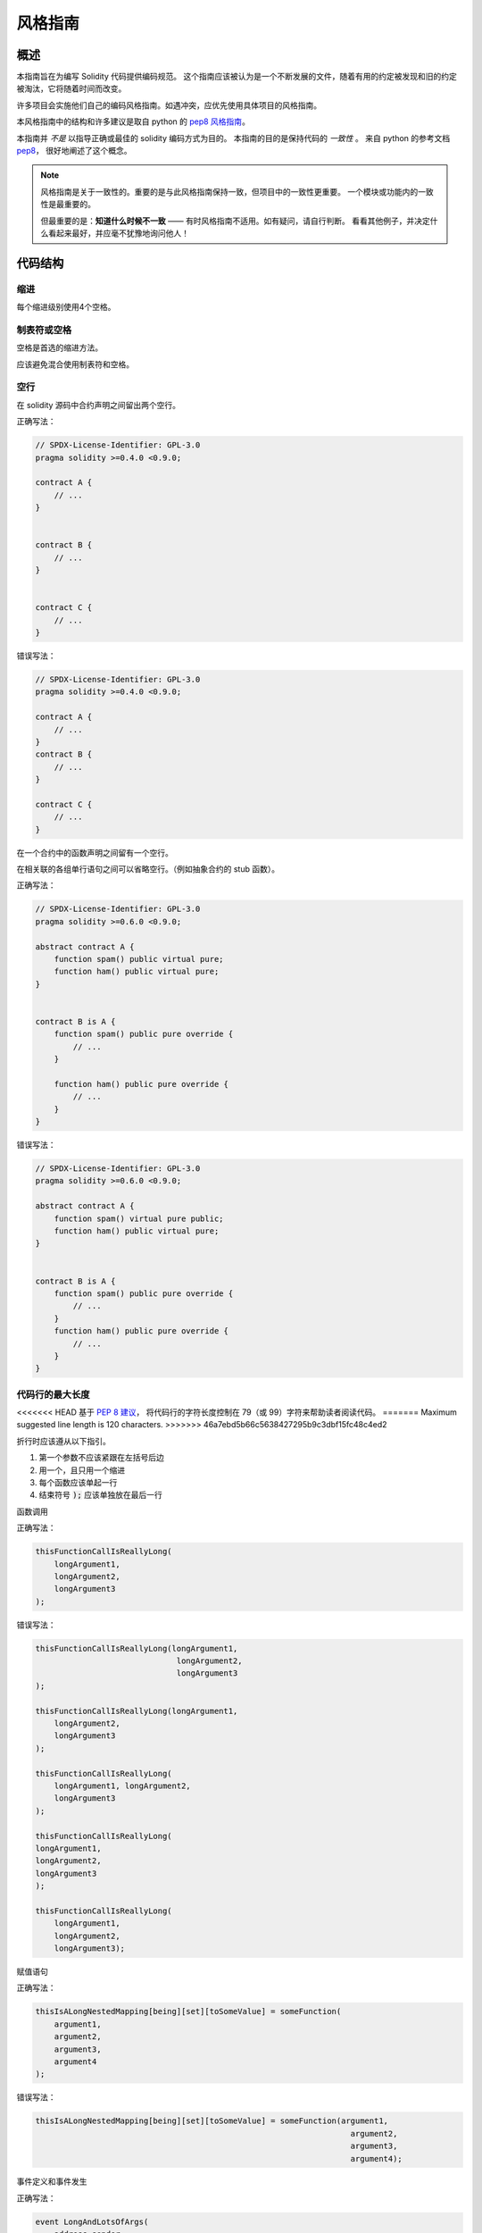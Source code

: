 .. index:: style, coding style

#############
风格指南
#############

************
概述
************

本指南旨在为编写 Solidity 代码提供编码规范。
这个指南应该被认为是一个不断发展的文件，随着有用的约定被发现和旧的约定被淘汰，它将随着时间而改变。

许多项目会实施他们自己的编码风格指南。如遇冲突，应优先使用具体项目的风格指南。

本风格指南中的结构和许多建议是取自 python 的
`pep8 风格指南 <https://www.python.org/dev/peps/pep-0008/>`_。

本指南并 *不是* 以指导正确或最佳的 solidity 编码方式为目的。
本指南的目的是保持代码的 *一致性* 。
来自 python 的参考文档 `pep8 <https://www.python.org/dev/peps/pep-0008/#a-foolish-consistency-is-the-hobgoblin-of-little-minds>`_，
很好地阐述了这个概念。

.. note::

    风格指南是关于一致性的。重要的是与此风格指南保持一致，但项目中的一致性更重要。
    一个模块或功能内的一致性是最重要的。

    但最重要的是：**知道什么时候不一致** —— 有时风格指南不适用。如有疑问，请自行判断。
    看看其他例子，并决定什么看起来最好，并应毫不犹豫地询问他人！

***********
代码结构
***********


缩进
===========

每个缩进级别使用4个空格。

制表符或空格
==============

空格是首选的缩进方法。

应该避免混合使用制表符和空格。

空行
===========

在 solidity 源码中合约声明之间留出两个空行。

正确写法：

.. code-block:: solidity

    // SPDX-License-Identifier: GPL-3.0
    pragma solidity >=0.4.0 <0.9.0;

    contract A {
        // ...
    }


    contract B {
        // ...
    }


    contract C {
        // ...
    }

错误写法：

.. code-block:: solidity

    // SPDX-License-Identifier: GPL-3.0
    pragma solidity >=0.4.0 <0.9.0;

    contract A {
        // ...
    }
    contract B {
        // ...
    }

    contract C {
        // ...
    }

在一个合约中的函数声明之间留有一个空行。

在相关联的各组单行语句之间可以省略空行。（例如抽象合约的 stub 函数）。

正确写法：

.. code-block:: solidity

    // SPDX-License-Identifier: GPL-3.0
    pragma solidity >=0.6.0 <0.9.0;

    abstract contract A {
        function spam() public virtual pure;
        function ham() public virtual pure;
    }


    contract B is A {
        function spam() public pure override {
            // ...
        }

        function ham() public pure override {
            // ...
        }
    }

错误写法：

.. code-block:: solidity

    // SPDX-License-Identifier: GPL-3.0
    pragma solidity >=0.6.0 <0.9.0;

    abstract contract A {
        function spam() virtual pure public;
        function ham() public virtual pure;
    }


    contract B is A {
        function spam() public pure override {
            // ...
        }
        function ham() public pure override {
            // ...
        }
    }

.. _maximum_line_length:

代码行的最大长度
===================

<<<<<<< HEAD
基于 `PEP 8 建议 <https://www.python.org/dev/peps/pep-0008/#maximum-line-length>`_，
将代码行的字符长度控制在 79（或 99）字符来帮助读者阅读代码。
=======
Maximum suggested line length is 120 characters.
>>>>>>> 46a7ebd5b66c5638427295b9c3dbf15fc48c4ed2

折行时应该遵从以下指引。

1. 第一个参数不应该紧跟在左括号后边
2. 用一个，且只用一个缩进
3. 每个函数应该单起一行
4. 结束符号 :code:`);` 应该单独放在最后一行

函数调用

正确写法：

.. code-block:: solidity

    thisFunctionCallIsReallyLong(
        longArgument1,
        longArgument2,
        longArgument3
    );

错误写法：

.. code-block:: solidity

    thisFunctionCallIsReallyLong(longArgument1,
                                  longArgument2,
                                  longArgument3
    );

    thisFunctionCallIsReallyLong(longArgument1,
        longArgument2,
        longArgument3
    );

    thisFunctionCallIsReallyLong(
        longArgument1, longArgument2,
        longArgument3
    );

    thisFunctionCallIsReallyLong(
    longArgument1,
    longArgument2,
    longArgument3
    );

    thisFunctionCallIsReallyLong(
        longArgument1,
        longArgument2,
        longArgument3);

赋值语句

正确写法：

.. code-block:: solidity

    thisIsALongNestedMapping[being][set][toSomeValue] = someFunction(
        argument1,
        argument2,
        argument3,
        argument4
    );

错误写法：

.. code-block:: solidity

    thisIsALongNestedMapping[being][set][toSomeValue] = someFunction(argument1,
                                                                       argument2,
                                                                       argument3,
                                                                       argument4);

事件定义和事件发生

正确写法：

.. code-block:: solidity

    event LongAndLotsOfArgs(
        address sender,
        address recipient,
        uint256 publicKey,
        uint256 amount,
        bytes32[] options
    );

    LongAndLotsOfArgs(
        sender,
        recipient,
        publicKey,
        amount,
        options
    );

错误写法：

.. code-block:: solidity

    event LongAndLotsOfArgs(address sender,
                            address recipient,
                            uint256 publicKey,
                            uint256 amount,
                            bytes32[] options);

    LongAndLotsOfArgs(sender,
                      recipient,
                      publicKey,
                      amount,
                      options);

源文件编码格式
====================

首选 UTF-8 或 ASCII 编码。

Imports 规范
==============

Import 语句应始终放在文件的顶部。

正确写法：

.. code-block:: solidity

    // SPDX-License-Identifier: GPL-3.0
    pragma solidity >=0.4.0 <0.9.0;

    import "./Owned.sol";

    contract A {
        // ...
    }


    contract B is Owned {
        // ...
    }

错误写法：

.. code-block:: solidity

    // SPDX-License-Identifier: GPL-3.0
    pragma solidity >=0.4.0 <0.9.0;

    contract A {
        // ...
    }


    import "./Owned.sol";


    contract B is Owned {
        // ...
    }

函数顺序
==================

排序有助于读者识别他们可以调用哪些函数，并更容易地找到构造函数和 fallback 函数的定义。

函数应根据其可见性和顺序进行分组：

- 构造函数
- receive 函数（如果存在）
- fallback 函数（如果存在）
- 外部函数
- 公共函数
- 内部函数
- 私有函数

在一个分组中，把 ``view`` 和 ``pure`` 函数放在最后。

正确写法：

.. code-block:: solidity

    // SPDX-License-Identifier: GPL-3.0
    pragma solidity >=0.7.0 <0.9.0;
    contract A {
        constructor() {
            // ...
        }

        receive() external payable {
            // ...
        }

        fallback() external {
            // ...
        }

        // 外部函数
        // ...

        // 是 view 修饰的外部函数
        // ...

        // 是 pure 修饰的外部函数
        // ...

        // 公共函数
        // ...

        // 内部函数
        // ...

        // 私有函数
        // ...
    }

错误写法：

.. code-block:: solidity

    // SPDX-License-Identifier: GPL-3.0
    pragma solidity >=0.7.0 <0.9.0;
    contract A {

        // 外部函数
        // ...

        fallback() external {
            // ...
        }
        receive() external payable {
            // ...
        }

        // 私有函数
        // ...

        // 公共函数
        // ...

        constructor() {
            // ...
        }

        // 内部函数
        // ...
    }

表达式中的空格
=========================

在以下情况下避免无关的空格：

除单行函数声明外，紧接着小括号，中括号或者大括号的内容应该避免使用空格。

正确写法：

.. code-block:: solidity

    spam(ham[1], Coin({name: "ham"}));

错误写法:

.. code-block:: solidity

    spam( ham[ 1 ], Coin( { name: "ham" } ) );

除外：

.. code-block:: solidity

    function singleLine() public { spam(); }

紧接在逗号，分号之前：

正确写法：

.. code-block:: solidity

    function spam(uint i, Coin coin) public;

错误写法:

.. code-block:: solidity

    function spam(uint i , Coin coin) public ;

赋值或其他操作符两边多于一个的空格：

正确写法：

.. code-block:: solidity

    x = 1;
    y = 2;
    longVariable = 3;

错误写法:

.. code-block:: solidity

    x            = 1;
    y            = 2;
    longVariable = 3;

在receive和fallback函数中不要包含空格：

正确写法：

.. code-block:: solidity

    receive() external payable {
        ...
    }

    fallback() external {
        ...
    }

错误写法:

.. code-block:: solidity

    receive () external payable {
        ...
    }

    fallback () external {
        ...
    }


控制结构
==================

用大括号表示一个合约，库，函数和结构。 应该为：

* 开括号与声明应在同一行。
* 闭括号在与之前函数声明对应的开括号保持同一缩进级别上另起一行。
* 开括号前应该有一个空格。

正确写法：

.. code-block:: solidity

    // SPDX-License-Identifier: GPL-3.0
    pragma solidity >=0.4.0 <0.9.0;

    contract Coin {
        struct Bank {
            address owner;
            uint balance;
        }
    }

错误写法:

.. code-block:: solidity

    // SPDX-License-Identifier: GPL-3.0
    pragma solidity >=0.4.0 <0.9.0;

    contract Coin
    {
        struct Bank {
            address owner;
            uint balance;
        }
    }

对于控制结构  ``if``， ``else``， ``while``， 和 ``for`` 的实施建议与以上相同。

另外，诸如 ``if``， ``else``， ``while``， 和 ``for`` 这类的控制结构
和条件表达式的块之间应该有一个单独的空格，
同样的，条件表达式的块和开括号之间也应该有一个空格。

正确写法：

.. code-block:: solidity

    if (...) {
        ...
    }

    for (...) {
        ...
    }

错误写法:

.. code-block:: solidity

    if (...)
    {
        ...
    }

    while(...){
    }

    for (...) {
        ...;}

对于控制结构， *如果* 其主体内容只包含一行，则可以省略括号。

正确写法：

.. code-block:: solidity

    if (x < 10)
        x += 1;

错误写法:

.. code-block:: solidity

    if (x < 10)
        someArray.push(Coin({
            name: 'spam',
            value: 42
        }));

对于具有 ``else`` 或 ``else if`` 子句的 ``if`` 块，
``else`` 应该是与 ``if`` 的闭大括号放在同一行上。
这一规则区别于其他块状结构。

正确写法：

.. code-block:: solidity

    if (x < 3) {
        x += 1;
    } else if (x > 7) {
        x -= 1;
    } else {
        x = 5;
    }


    if (x < 3)
        x += 1;
    else
        x -= 1;

错误写法:

.. code-block:: solidity

    if (x < 3) {
        x += 1;
    }
    else {
        x -= 1;
    }

函数声明
====================

对于简短的函数声明，建议函数体的开括号与函数声明保持在同一行。

闭大括号应该与函数声明的缩进级别相同。

开大括号之前应该有一个空格。

正确写法：

.. code-block:: solidity

    function increment(uint x) public pure returns (uint) {
        return x + 1;
    }

    function increment(uint x) public pure onlyOwner returns (uint) {
        return x + 1;
    }

错误写法:

.. code-block:: solidity

    function increment(uint x) public pure returns (uint)
    {
        return x + 1;
    }

    function increment(uint x) public pure returns (uint){
        return x + 1;
    }

    function increment(uint x) public pure returns (uint) {
        return x + 1;
        }

    function increment(uint x) public pure returns (uint) {
        return x + 1;}

一个函数的修饰符顺序应该是：

1. 可见性
2. 可变性
3. 虚拟性
4. 覆盖性
5. 自定义修饰符

正确写法：

.. code-block:: solidity

    function balance(uint from) public view override returns (uint)  {
        return balanceOf[from];
    }

    function shutdown() public onlyOwner {
        selfdestruct(owner);
    }

错误写法:

.. code-block:: solidity

    function balance(uint from) public override view returns (uint)  {
        return balanceOf[from];
    }

    function shutdown() onlyOwner public {
        selfdestruct(owner);
    }

对于长的函数声明，建议将每个参数放在自己的行中，与函数主体的缩进程度相同。
闭小括号和开括号也应该放在自己的行中，与函数声明的缩进程度相同。

正确写法：

.. code-block:: solidity

    function thisFunctionHasLotsOfArguments(
        address a,
        address b,
        address c,
        address d,
        address e,
        address f
    )
        public
    {
        doSomething();
    }

错误写法:

.. code-block:: solidity

    function thisFunctionHasLotsOfArguments(address a, address b, address c,
        address d, address e, address f) public {
        doSomething();
    }

    function thisFunctionHasLotsOfArguments(address a,
                                            address b,
                                            address c,
                                            address d,
                                            address e,
                                            address f) public {
        doSomething();
    }

    function thisFunctionHasLotsOfArguments(
        address a,
        address b,
        address c,
        address d,
        address e,
        address f) public {
        doSomething();
    }

如果一个长函数声明有修饰符，那么每个修饰符都应该被丢到独立的一行。

正确写法：

.. code-block:: solidity

    function thisFunctionNameIsReallyLong(address x, address y, address z)
        public
        onlyOwner
        priced
        returns (address)
    {
        doSomething();
    }

    function thisFunctionNameIsReallyLong(
        address x,
        address y,
        address z
    )
        public
        onlyOwner
        priced
        returns (address)
    {
        doSomething();
    }

错误写法:

.. code-block:: solidity

    function thisFunctionNameIsReallyLong(address x, address y, address z)
                                          public
                                          onlyOwner
                                          priced
                                          returns (address) {
        doSomething();
    }

    function thisFunctionNameIsReallyLong(address x, address y, address z)
        public onlyOwner priced returns (address)
    {
        doSomething();
    }

    function thisFunctionNameIsReallyLong(address x, address y, address z)
        public
        onlyOwner
        priced
        returns (address) {
        doSomething();
    }

多行输出参数和返回值语句应该遵从 :ref:`代码行的最大长度 <maximum_line_length>` 一节的说明。

正确写法：

.. code-block:: solidity

    function thisFunctionNameIsReallyLong(
        address a,
        address b,
        address c
    )
        public
        returns (
            address someAddressName,
            uint256 LongArgument,
            uint256 Argument
        )
    {
        doSomething()

        return (
            veryLongReturnArg1,
            veryLongReturnArg2,
            veryLongReturnArg3
        );
    }

错误写法:

.. code-block:: solidity

    function thisFunctionNameIsReallyLong(
        address a,
        address b,
        address c
    )
        public
        returns (address someAddressName,
                 uint256 LongArgument,
                 uint256 Argument)
    {
        doSomething()

        return (veryLongReturnArg1,
                veryLongReturnArg1,
                veryLongReturnArg1);
    }

对于继承合约中需要参数的构造函数，如果函数声明很长或难以阅读，
建议将基础构造函数像多个修饰符的风格那样，每个下沉到一个新行上书写。

正确写法：

.. code-block:: solidity

    // SPDX-License-Identifier: GPL-3.0
    pragma solidity >=0.7.0 <0.9.0;
    // 基础合约，为了使这段代码能被编译
    contract B {
        constructor(uint) {
        }
    }


    contract C {
        constructor(uint, uint) {
        }
    }


    contract D {
        constructor(uint) {
        }
    }


    contract A is B, C, D {
        uint x;

        constructor(uint param1, uint param2, uint param3, uint param4, uint param5)
            B(param1)
            C(param2, param3)
            D(param4)
        {
            // 用参数 param5 做一些事情
            x = param5;
        }
    }

错误写法:

.. code-block:: solidity

    // SPDX-License-Identifier: GPL-3.0
    pragma solidity >=0.7.0 <0.9.0;

    // 基础合约，为了使这段代码能被编译
    contract B {
        constructor(uint) {
        }
    }


    contract C {
        constructor(uint, uint) {
        }
    }


    contract D {
        constructor(uint) {
        }
    }


    contract A is B, C, D {
        uint x;

        constructor(uint param1, uint param2, uint param3, uint param4, uint param5)
        B(param1)
        C(param2, param3)
        D(param4) {
            x = param5;
        }
    }


    contract X is B, C, D {
        uint x;

        constructor(uint param1, uint param2, uint param3, uint param4, uint param5)
            B(param1)
            C(param2, param3)
            D(param4) {
                x = param5;
            }
    }


当用单个语句声明简短函数时，允许在一行中完成。

允许：

.. code-block:: solidity

    function shortFunction() public { doSomething(); }

这些函数声明的准则旨在提高可读性。
因为本指南不会涵盖所有内容，作者应该自行作出最佳判断。

映射
========

在变量声明中，不要用空格将关键字 ``mapping`` 和其类型分开。
不要用空格分隔任何嵌套的 ``mapping`` 关键词和其类型。

正确写法：

.. code-block:: solidity

    mapping(uint => uint) map;
    mapping(address => bool) registeredAddresses;
    mapping(uint => mapping(bool => Data[])) public data;
    mapping(uint => mapping(uint => s)) data;

错误写法:

.. code-block:: solidity

    mapping (uint => uint) map;
    mapping( address => bool ) registeredAddresses;
    mapping (uint => mapping (bool => Data[])) public data;
    mapping(uint => mapping (uint => s)) data;

变量声明
=====================

数组变量的声明在变量类型和括号之间不应该有空格。

正确写法：

.. code-block:: solidity

    uint[] x;

错误写法:

.. code-block:: solidity

    uint [] x;


其他建议
=====================

* 字符串应该用双引号而不是单引号。

正确写法：

.. code-block:: solidity

    str = "foo";
    str = "Hamlet says, 'To be or not to be...'";

错误写法:

.. code-block:: solidity

    str = 'bar';
    str = '"Be yourself; everyone else is already taken." -Oscar Wilde';

* 操作符两边应该各有一个空格。

正确写法：

.. code-block:: solidity
    :force:

    x = 3;
    x = 100 / 10;
    x += 3 + 4;
    x |= y && z;

错误写法:

.. code-block:: solidity
    :force:

    x=3;
    x = 100/10;
    x += 3+4;
    x |= y&&z;

* 为了表示优先级，高优先级操作符两边可以省略空格。
  这样可以提高复杂语句的可读性。
  您应该在操作符两边总是使用相同的空格数：

正确写法：

.. code-block:: solidity

    x = 2**3 + 5;
    x = 2*y + 3*z;
    x = (a+b) * (a-b);

错误写法:

.. code-block:: solidity

    x = 2** 3 + 5;
    x = y+z;
    x +=1;

***************
布局顺序
***************

按以下顺序布置合约的元素：

1. Pragma 语句
2. 导入语句
3. 接口
4. 库
5. 合约

在每个合约，库或接口内，使用以下顺序：

1. 类型声明
2. 状态变量
3. 事件
4. 修饰符
5. 函数

.. note::

    在接近事件或状态变量的使用时，声明类型可能会更清楚。

******************
命名规范
******************

当完全采纳和使用命名规范时会产生强大的作用。
当使用不同的规范时，则不会立即获取代码中传达的重要 *元* 信息。

这里给出的命名建议旨在提高可读性，
因此它们不是规则，而是透过名称来尝试和帮助传达最多的信息。

最后，基于代码库中的一致性，本文档中的任何规范总是可以被（代码库中的规范）取代。


命名方式
=============

为了避免混淆，下面的名字用来指明不同的命名方式。

* ``b`` （单个小写字母）
* ``B`` （单个大写字母）
* ``lowercase`` （小写）
* ``UPPERCASE`` （大写）
* ``UPPER_CASE_WITH_UNDERSCORES`` （大写和下划线）
* ``CapitalizedWords`` （驼峰式，首字母大写）
* ``mixedCase``  （混合式，与驼峰式的区别在于首字母小写！）

.. note::

    当在驼峰式命名中使用缩写时，应该将缩写中的所有字母都大写。 因此 HTTPServerError 比 HttpServerError 好。
    当在混合式命名中使用缩写时，除了第一个缩写中的字母小写（如果它是整个名称的开头的话）以外，
    其他缩写中的字母均大写。 因此 xmlHTTPRequest 比 XMLHTTPRequest 更好。


应避免的名称
==============

* ``l`` - el的小写方式
* ``O`` - oh的大写方式
* ``I`` - eye的大写方式

切勿将任何这些用于单个字母的变量名称。 他们经常难以与数字 1 和 0 区分开。


合约和库名称
==========================

* 合约和库名称应该使用驼峰式风格。比如： ``SimpleToken``， ``SmartBank``， ``CertificateHashRepository``， ``Player``， ``Congress``， ``Owned``.。
* 合约和库的名称也应与它们的文件名相符。
* 如果一个合约文件包括多个合约和/或库，那么文件名应该与 *核心合约* 相匹配。但是，如果可以避免的话，不建议这样做。

如下面的例子所示，如果合约名称是 ``Congress``，库名称是 ``Owned``，
那么它们的相关文件名应该是 ``Congress.sol`` 和 ``Owned.sol``。

正确写法：

.. code-block:: solidity

    // SPDX-License-Identifier: GPL-3.0
    pragma solidity >=0.7.0 <0.9.0;

    // Owned.sol
    contract Owned {
        address public owner;

        constructor() {
            owner = msg.sender;
        }

        modifier onlyOwner {
            require(msg.sender == owner);
            _;
        }

        function transferOwnership(address newOwner) public onlyOwner {
            owner = newOwner;
        }
    }

在 ``Congress.sol`` 合约里：

.. code-block:: solidity

    // SPDX-License-Identifier: GPL-3.0
    pragma solidity >=0.4.0 <0.9.0;

    import "./Owned.sol";


    contract Congress is Owned, TokenRecipient {
        //...
    }

错误写法:

.. code-block:: solidity

    // SPDX-License-Identifier: GPL-3.0
    pragma solidity >=0.7.0 <0.9.0;

    // owned.sol
    contract owned {
        address public owner;

        constructor() {
            owner = msg.sender;
        }

        modifier onlyOwner {
            require(msg.sender == owner);
            _;
        }

        function transferOwnership(address newOwner) public onlyOwner {
            owner = newOwner;
        }
    }

在 ``Congress.sol`` 合约里：

.. code-block:: solidity

    // SPDX-License-Identifier: GPL-3.0
    pragma solidity ^0.7.0;


    import "./owned.sol";


    contract Congress is owned, tokenRecipient {
        //...
    }

结构体名称
==========================

结构体名称应该使用驼峰式风格。比如： ``MyCoin``， ``Position``， ``PositionXY``。

事件名称
===========

事件名称应该使用驼峰式风格。
比如： ``Deposit``， ``Transfer``， ``Approval``， ``BeforeTransfer``， ``AfterTransfer``。

函数名称
==============

函数名称应该使用混合式命名风格。
比如： ``getBalance``， ``transfer``， ``verifyOwner``， ``addMember``， ``changeOwner``。


函数参数命名
=======================

函数参数命名应该使用混合式命名风格。
比如： ``initialSupply``， ``account``， ``recipientAddress``， ``senderAddress``， ``newOwner``。

在编写操作自定义结构的库函数时，
这个结构体应该作为函数的第一个参数，并且应该始终命名为 ``self``。


局部变量和状态变量名称
==============================

使用混合式命名风格。
比如： ``totalSupply``， ``remainingSupply``， ``balancesOf``， ``creatorAddress``， ``isPreSale``， ``tokenExchangeRate``。


常量命名
=========

常量应该全都使用大写字母书写，并用下划线分割单词。
比如： ``MAX_BLOCKS``， ``TOKEN_NAME``， ``TOKEN_TICKER``， ``CONTRACT_VERSION``。


修饰符命名
==============

使用混合式命名风格。比如： ``onlyBy``， ``onlyAfter``， ``onlyDuringThePreSale``。


枚举变量命名
============

在声明简单类型时，枚举应该使用驼峰式风格。
比如： ``TokenGroup``， ``Frame``， ``HashStyle``， ``CharacterLocation``。

避免命名冲突
==========================

* ``singleTrailingUnderscore_``

<<<<<<< HEAD
当所起名称与内建或保留关键字相冲突时，建议照此惯例在名称后边添加下划线。
=======
This convention is suggested when the desired name collides with that of
an existing state variable, function, built-in or otherwise reserved name.
>>>>>>> 46a7ebd5b66c5638427295b9c3dbf15fc48c4ed2

.. _style_guide_natspec:

*******
NatSpec
*******

Solidity合约也可以包含NatSpec注释。
它们用三重斜线（ ``///``）或双星号块（ ``/** ... */``）来写，
它们应该直接用在函数声明或语句之上。

例如，来自 :ref:`一个简单的智能合约 <simple-smart-contract>` 的合约在添加了注释后看起来就像下面这个：

.. code-block:: solidity

    // SPDX-License-Identifier: GPL-3.0
    pragma solidity >=0.4.16 <0.9.0;

    /// @author Solidity团队
    /// @title 一个简单的存储例子
    contract SimpleStorage {
        uint storedData;

        /// 存储 `x`。
        /// @param x 要存储的新值
        /// @dev 将数字存储在状态变量 `storedData` 中
        function set(uint x) public {
            storedData = x;
        }

        /// 返回存储的值。
        /// @dev 检索状态变量 `storedData` 的值
        /// @return 存储的值
        function get() public view returns (uint) {
            return storedData;
        }
    }

建议 Solidity 合约使用 :ref:`NatSpec <natspec>` 对所有公共接口（ABI 中的一切）进行完全注释。

请参阅关于 :ref:`NatSpec <natspec>` 的部分，以获得详细解释。
